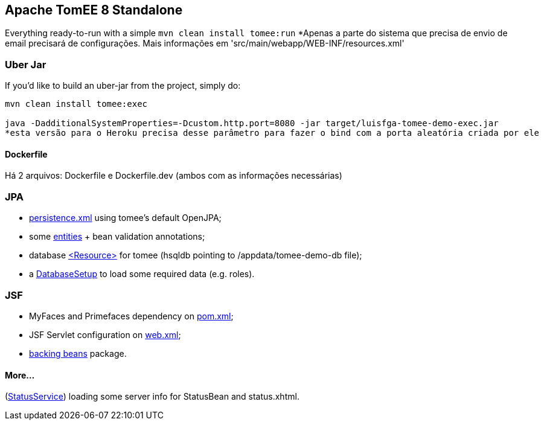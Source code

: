 ## Apache TomEE 8 Standalone

Everything ready-to-run with a simple `mvn clean install tomee:run`
*Apenas a parte do sistema que precisa de envio de email precisará de configurações. Mais informações em 'src/main/webapp/WEB-INF/resources.xml'

### Uber Jar

If you'd like to build an uber-jar from the project, simply do:

----
mvn clean install tomee:exec

java -DadditionalSystemProperties=-Dcustom.http.port=8080 -jar target/luisfga-tomee-demo-exec.jar
*esta versão para o Heroku precisa desse parâmetro para fazer o bind com a porta aleatória criada por ele
----

#### Dockerfile

Há 2 arquivos: Dockerfile e Dockerfile.dev (ambos com as informações necessárias)

### JPA

* https://github.com/luisfga/TomEE8Demo/blob/master/src/main/resources/META-INF/persistence.xml[persistence.xml] using tomee's default OpenJPA;
* some https://github.com/luisfga/TomEE8Demo/tree/master/src/main/java/br/com/luisfga/domain/entities[entities] + bean validation annotations;
* database https://github.com/luisfga/TomEE8Demo/blob/master/src/main/webapp/WEB-INF/resources.xml[<Resource>] for tomee (hsqldb pointing to /appdata/tomee-demo-db file);
* a https://github.com/luisfga/TomEE8Demo/blob/master/src/main/java/br/com/luisfga/config/DatabaseSetup.java[DatabaseSetup] to load some required data (e.g. roles).

### JSF

* MyFaces and Primefaces dependency on https://github.com/luisfga/TomEE8Demo/blob/master/pom.xml[pom.xml];
* JSF Servlet configuration on https://github.com/luisfga/TomEE8Demo/blob/master/src/main/webapp/WEB-INF/web.xml[web.xml];
* https://github.com/luisfga/TomEE8Demo/blob/master/src/main/java/br/com/luisfga/controller/jsf[backing beans] package.

#### More...

(https://github.com/luisfga/TomEE8Demo/blob/master/src/main/java/br/com/luisfga/service/StatusService.java[StatusService]) loading some server info for StatusBean and status.xhtml.
